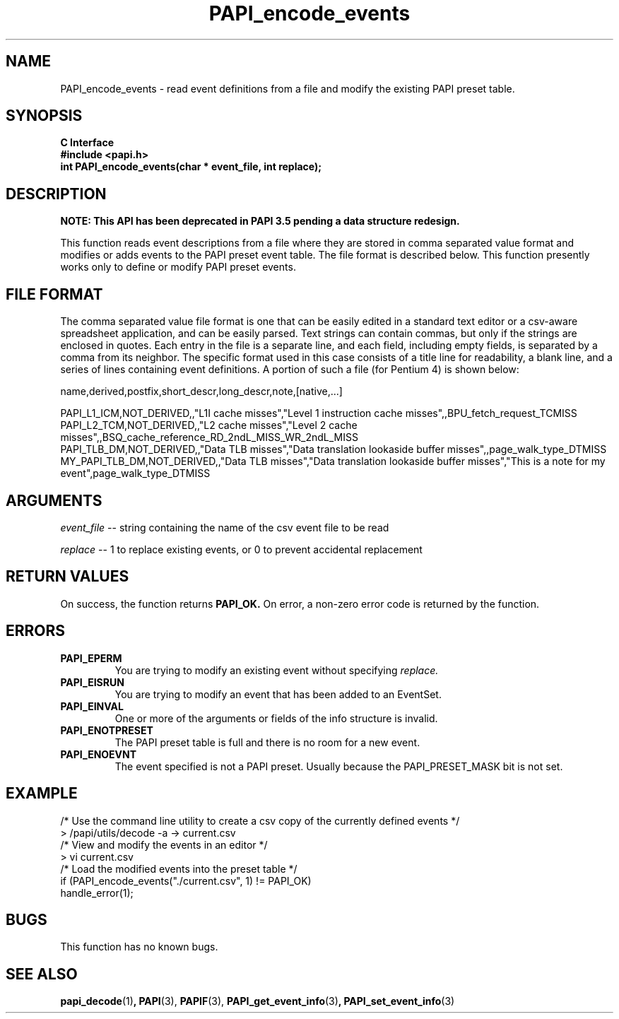 .\" $Id: PAPI_encode_events.3,v 1.2 2006-11-17 00:39:17 terpstra Exp $
.TH PAPI_encode_events 3 "October, 2006" "PAPI Programmer's Reference" PAPI

.SH NAME
PAPI_encode_events \- read event definitions from a file and modify the existing PAPI preset table.

.SH SYNOPSIS
.B C Interface
.nf
.B #include <papi.h>
.BI "int PAPI_encode_events(char * event_file, int replace);"
.fi

.SH DESCRIPTION
.B NOTE: This API has been deprecated in PAPI 3.5 pending a data structure redesign.

This function reads event descriptions from a file where they are stored in comma separated value format 
and modifies or adds events to the PAPI preset event table. The file format is described below.
This function presently works only to define or modify PAPI preset events.

.SH FILE FORMAT
The comma separated value file format is one that can be easily edited in a standard text editor or
a csv-aware spreadsheet application, and can be easily parsed. Text strings can contain commas, but only if
the strings are enclosed in quotes. Each entry in the file is a separate line, and each field, including empty
fields, is separated by a comma from its neighbor. The specific format used in this case consists of a title
line for readability, a blank line, and a series of lines containing event definitions. A portion of such a
file (for Pentium 4) is shown below:

.nf
.if t .ft CW
name,derived,postfix,short_descr,long_descr,note,[native,...]

PAPI_L1_ICM,NOT_DERIVED,,"L1I cache misses","Level 1 instruction cache misses",,BPU_fetch_request_TCMISS
PAPI_L2_TCM,NOT_DERIVED,,"L2 cache misses","Level 2 cache misses",,BSQ_cache_reference_RD_2ndL_MISS_WR_2ndL_MISS
PAPI_TLB_DM,NOT_DERIVED,,"Data TLB misses","Data translation lookaside buffer misses",,page_walk_type_DTMISS
MY_PAPI_TLB_DM,NOT_DERIVED,,"Data TLB misses","Data translation lookaside buffer misses","This is a note for my event",page_walk_type_DTMISS
.if t .ft P
.fi


.SH ARGUMENTS
.LP
.I event_file
--  string containing the name of the csv event file to be read
.LP
.I replace
--  1 to replace existing events, or 0 to prevent accidental replacement

.SH RETURN VALUES
On success, the function returns 
.B PAPI_OK.
On error, a non-zero error code is returned by the function.

.SH ERRORS
.TP
.B "PAPI_EPERM"
You are trying to modify an existing event without specifying 
.I replace.
.TP
.B "PAPI_EISRUN"
You are trying to modify an event that has been added to an EventSet.
.TP
.B "PAPI_EINVAL"
One or more of the arguments or fields of the info structure is invalid.
.TP
.B "PAPI_ENOTPRESET"
The PAPI preset table is full and there is no room for a new event.
.TP
.B "PAPI_ENOEVNT"
The event specified is not a PAPI preset. Usually because the PAPI_PRESET_MASK bit is not set.

.SH EXAMPLE
.LP
.nf
.if t .ft CW
/* Use the command line utility to create a csv copy of the currently defined events */
> /papi/utils/decode -a -> current.csv
/* View and modify the events in an editor */
> vi current.csv
...
/* Load the modified events into the preset table */
if (PAPI_encode_events("./current.csv", 1) != PAPI_OK)
  handle_error(1);
.if t .ft P
.fi

.SH BUGS
This function has no known bugs.

.SH SEE ALSO
.BR papi_decode "(1)",
.BR PAPI "(3)," 
.BR PAPIF "(3)," 
.BR PAPI_get_event_info "(3)",
.BR PAPI_set_event_info "(3)"
